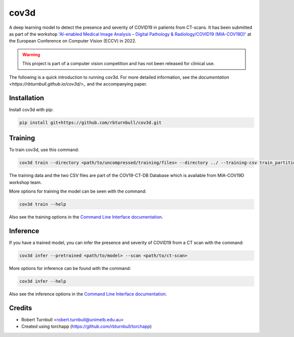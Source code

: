 ================================================================
cov3d
================================================================

.. start-badges

|testing badge| |docs badge| |torchapp badge| |black badge|

.. |testing badge| image:: https://github.com/rbturnbull/cov3d/actions/workflows/testing.yml/badge.svg
    :target: https://github.com/rbturnbull/cov3d/actions

.. |docs badge| image:: https://github.com/rbturnbull/cov3d/actions/workflows/docs.yml/badge.svg
    :target: https://rbturnbull.github.io/cov3d
    
.. |black badge| image:: https://img.shields.io/badge/code%20style-black-000000.svg
    :target: https://github.com/psf/black
    
.. |coverage badge| image:: https://img.shields.io/endpoint?url=https://gist.githubusercontent.com/rbturnbull/e5215101db772c68108372edc5f6519b/raw/coverage-badge.json
    :target: https://rbturnbull.github.io/cov3d/coverage/

.. |torchapp badge| image:: https://img.shields.io/badge/MLOps-torchapp-fuchsia.svg
    :target: https://github.com/rbturnbull/torchapp
    
.. end-badges

A deep learning model to detect the presence and severity of COVID19 in patients from CT-scans. 
It has been submitted as part of the workshop `'AI-enabled Medical Image Analysis – Digital Pathology & Radiology/COVID19 (MIA-COV19D)' <https://mlearn.lincoln.ac.uk/eccv-2022-ai-mia/>`_
at the European Conference on Computer Vision (ECCV) in 2022.

.. warning::

    This project is part of a computer vision competition and has not been released for clinical use.

The following is a quick introduction to running cov3d. For more detailed information, 
see the `documentation <https://rbturnbull.github.io/cov3d/>_` and the accompanying paper.

.. start-quickstart

Installation
==================================

Install cov3d with pip:

.. code:: bash

    pip install git+https://github.com/rbturnbull/cov3d.git

Training
==================================

To train cov3d, use this command:

.. code:: bash

    cov3d train --directory <path/to/uncompressed/training/files> --directory ../ --training-csv train_partition_covid_categories.csv --validation-csv val_partition_covid_categories.csv

The training data and the two CSV files are part of the COV19-CT-DB Database which is available from MIA-COV19D workshop team.

More options for training the model can be seen with the command:

.. code:: bash

    cov3d train --help

Also see the training options in the `Command Line Interface documentation <https://rbturnbull.github.io/cov3d/cli.html#cov3d-train>`_.

Inference
==================================

If you have a trained model, you can infer the presence and severity of COVID19 from a CT scan with the command:

.. code:: bash

    cov3d infer --pretrained <path/to/model> --scan <path/to/ct-scan>

More options for inference can be found with the command:

.. code:: bash

    cov3d infer --help

Also see the inference options in the `Command Line Interface documentation <https://rbturnbull.github.io/cov3d/cli.html#cov3d-infer>`_.

.. Further information
.. ==================================

.. Read the paper for more information: 

.. end-quickstart

Credits
==================================

* Robert Turnbull <robert.turnbull@unimelb.edu.au>
* Created using torchapp (https://github.com/rbturnbull/torchapp)

